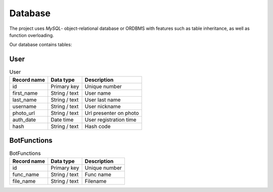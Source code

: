 Database
========

The project uses *MySQL*- object-relational database or ORDBMS with
features such as table inheritance, as well as function overloading.

Our database contains tables:

User
------

.. table:: User

    +--------------------+---------------+-----------------------------+
    | Record name        | Data type     | Description                 |
    +====================+===============+=============================+
    |         id         | Primary key   |  Unique number              |
    +--------------------+---------------+-----------------------------+
    | first_name         | String / text |  User name                  |
    +--------------------+---------------+-----------------------------+
    | last_name          | String / text |  User last name             |
    +--------------------+---------------+-----------------------------+
    | username           | String / text |  User nickname              |
    +--------------------+---------------+-----------------------------+
    | photo_url          | String / text | Url presenter on photo      |
    +--------------------+---------------+-----------------------------+
    | auth_date          | Date time     | User registration time      |
    +--------------------+---------------+-----------------------------+
    | hash               | String / text | Hash code                   |
    +--------------------+---------------+-----------------------------+

BotFunctions
-----------

.. table:: BotFunctions

    +--------------------+---------------+-----------------------------+
    | Record name        | Data type     | Description                 |
    +====================+===============+=============================+
    |         id         | Primary key   |  Unique number              |
    +--------------------+---------------+-----------------------------+
    | func_name          | String / text |  Func name                  |
    +--------------------+---------------+-----------------------------+
    | file_name          | String / text |  Filename                   |
    +--------------------+---------------+-----------------------------+

